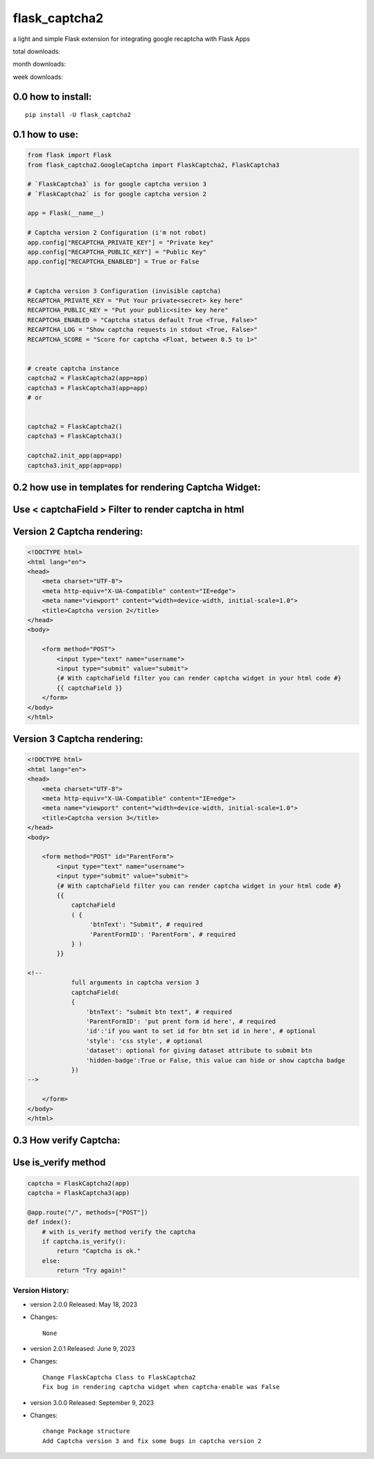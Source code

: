 flask_captcha2
==============

a light and simple Flask extension for integrating google recaptcha with
Flask Apps

.. raw:: html

   <p>

|PyPI version|

total downloads:

|Downloads|

month downloads:

|image1|

week downloads:

|image2|

.. raw:: html

   </p>

0.0 how to install:
~~~~~~~~~~~~~~~~~~~

::

   pip install -U flask_captcha2 

0.1 how to use:
~~~~~~~~~~~~~~~

.. code:: python

   from flask import Flask
   from flask_captcha2.GoogleCaptcha import FlaskCaptcha2, FlaskCaptcha3

   # `FlaskCaptcha3` is for google captcha version 3
   # `FlaskCaptcha2` is for google captcha version 2

   app = Flask(__name__)

   # Captcha version 2 Configuration (i'm not robot)
   app.config["RECAPTCHA_PRIVATE_KEY"] = "Private key"
   app.config["RECAPTCHA_PUBLIC_KEY"] = "Public Key"
   app.config["RECAPTCHA_ENABLED"] = True or False


   # Captcha version 3 Configuration (invisible captcha)
   RECAPTCHA_PRIVATE_KEY = "Put Your private<secret> key here"
   RECAPTCHA_PUBLIC_KEY = "Put your public<site> key here"
   RECAPTCHA_ENABLED = "Captcha status default True <True, False>"
   RECAPTCHA_LOG = "Show captcha requests in stdout <True, False>"
   RECAPTCHA_SCORE = "Score for captcha <Float, between 0.5 to 1>"


   # create captcha instance
   captcha2 = FlaskCaptcha2(app=app)
   captcha3 = FlaskCaptcha3(app=app)
   # or 


   captcha2 = FlaskCaptcha2()
   captcha3 = FlaskCaptcha3()

   captcha2.init_app(app=app)
   captcha3.init_app(app=app)

0.2 how use in templates for rendering Captcha Widget:
~~~~~~~~~~~~~~~~~~~~~~~~~~~~~~~~~~~~~~~~~~~~~~~~~~~~~~

Use < captchaField > Filter to render captcha in html
~~~~~~~~~~~~~~~~~~~~~~~~~~~~~~~~~~~~~~~~~~~~~~~~~~~~~

Version 2 Captcha rendering:
~~~~~~~~~~~~~~~~~~~~~~~~~~~~

.. code:: html


   <!DOCTYPE html>
   <html lang="en">
   <head>
       <meta charset="UTF-8">
       <meta http-equiv="X-UA-Compatible" content="IE=edge">
       <meta name="viewport" content="width=device-width, initial-scale=1.0">
       <title>Captcha version 2</title>
   </head>
   <body>
       
       <form method="POST">
           <input type="text" name="username">
           <input type="submit" value="submit">
           {# With captchaField filter you can render captcha widget in your html code #}
           {{ captchaField }}
       </form>
   </body>
   </html>

Version 3 Captcha rendering:
~~~~~~~~~~~~~~~~~~~~~~~~~~~~

.. code:: html


   <!DOCTYPE html>
   <html lang="en">
   <head>
       <meta charset="UTF-8">
       <meta http-equiv="X-UA-Compatible" content="IE=edge">
       <meta name="viewport" content="width=device-width, initial-scale=1.0">
       <title>Captcha version 3</title>
   </head>
   <body>
       
       <form method="POST" id="ParentForm">
           <input type="text" name="username">
           <input type="submit" value="submit">
           {# With captchaField filter you can render captcha widget in your html code #}
           {{ 
               captchaField
               ( {
                    'btnText': "Submit", # required
                    'ParentFormID': 'ParentForm', # required
               } ) 
           }}

   <!--        
               full arguments in captcha version 3
               captchaField(
               {
                   'btnText': "submit btn text", # required
                   'ParentFormID': 'put prent form id here', # required
                   'id':'if you want to set id for btn set id in here', # optional
                   'style': 'css style', # optional
                   'dataset': optional for giving dataset attribute to submit btn
                   'hidden-badge':True or False, this value can hide or show captcha badge
               })
   -->
           
       </form>
   </body>
   </html>

0.3 How verify Captcha:
~~~~~~~~~~~~~~~~~~~~~~~

Use is_verify method
~~~~~~~~~~~~~~~~~~~~

.. code:: python

   captcha = FlaskCaptcha2(app)
   captcha = FlaskCaptcha3(app)

   @app.route("/", methods=["POST"])
   def index():
       # with is_verify method verify the captcha 
       if captcha.is_verify():
           return "Captcha is ok."
       else:
           return "Try again!" 

Version History:
----------------

-  version 2.0.0 Released: May 18, 2023

-  Changes:

   ::

          None

-  version 2.0.1 Released: June 9, 2023

-  Changes:

   ::

      Change FlaskCaptcha Class to FlaskCaptcha2
      Fix bug in rendering captcha widget when captcha-enable was False

-  version 3.0.0 Released: September 9, 2023

-  Changes:

   ::

      change Package structure
      Add Captcha version 3 and fix some bugs in captcha version 2

.. |PyPI version| image:: https://badge.fury.io/py/flask-captcha2.svg
   :target: https://badge.fury.io/py/flask-captcha2
.. |Downloads| image:: https://static.pepy.tech/badge/flask-captcha2
   :target: https://pepy.tech/project/flask-captcha2
.. |image1| image:: https://static.pepy.tech/badge/flask-captcha2/month
   :target: https://pepy.tech/project/flask-captcha2
.. |image2| image:: https://static.pepy.tech/badge/flask-captcha2/week
   :target: https://pepy.tech/project/flask-captcha2
